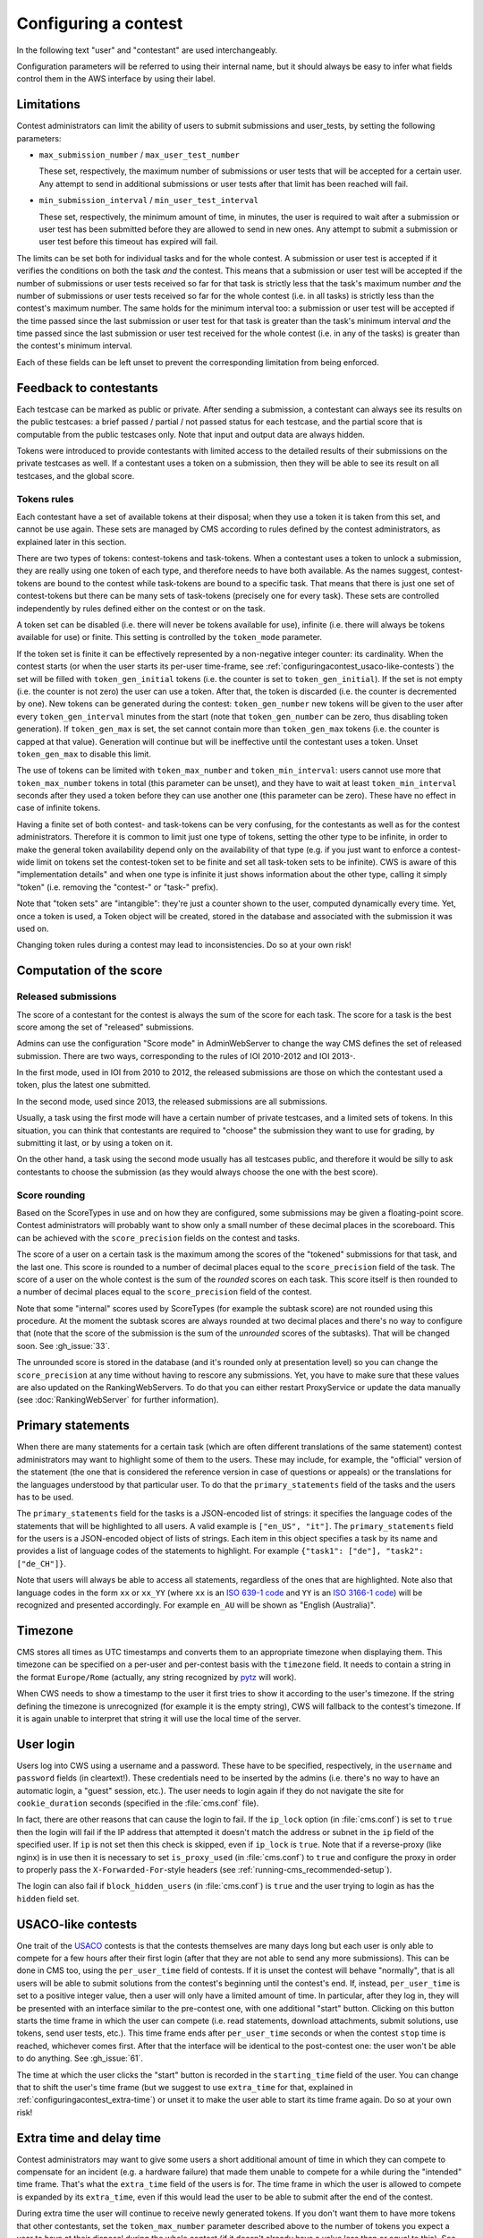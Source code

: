 Configuring a contest
*********************

In the following text "user" and "contestant" are used interchangeably.

Configuration parameters will be referred to using their internal name, but it should always be easy to infer what fields control them in the AWS interface by using their label.


.. _configuringacontest_limitations:

Limitations
===========

Contest administrators can limit the ability of users to submit submissions and user_tests, by setting the following parameters:

- ``max_submission_number`` / ``max_user_test_number``

  These set, respectively, the maximum number of submissions or user tests that will be accepted for a certain user. Any attempt to send in additional submissions or user tests after that limit has been reached will fail.

- ``min_submission_interval`` / ``min_user_test_interval``

  These set, respectively, the minimum amount of time, in minutes, the user is required to wait after a submission or user test has been submitted before they are allowed to send in new ones. Any attempt to submit a submission or user test before this timeout has expired will fail.

The limits can be set both for individual tasks and for the whole contest. A submission or user test is accepted if it verifies the conditions on both the task *and* the contest. This means that a submission or user test will be accepted if the number of submissions or user tests received so far for that task is strictly less that the task's maximum number *and* the number of submissions or user tests received so far for the whole contest (i.e. in all tasks) is strictly less than the contest's maximum number. The same holds for the minimum interval too: a submission or user test will be accepted if the time passed since the last submission or user test for that task is greater than the task's minimum interval *and* the time passed since the last submission or user test received for the whole contest (i.e. in any of the tasks) is greater than the contest's minimum interval.

Each of these fields can be left unset to prevent the corresponding limitation from being enforced.


Feedback to contestants
=======================

Each testcase can be marked as public or private. After sending a submission, a contestant can always see its results on the public testcases: a brief passed / partial / not passed status for each testcase, and the partial score that is computable from the public testcases only. Note that input and output data are always hidden.

Tokens were introduced to provide contestants with limited access to the detailed results of their submissions on the private testcases as well. If a contestant uses a token on a submission, then they will be able to see its result on all testcases, and the global score.


.. _configuringacontest_tokens:

Tokens rules
------------

Each contestant have a set of available tokens at their disposal; when they use a token it is taken from this set, and cannot be use again. These sets are managed by CMS according to rules defined by the contest administrators, as explained later in this section.

There are two types of tokens: contest-tokens and task-tokens. When a contestant uses a token to unlock a submission, they are really using one token of each type, and therefore needs to have both available. As the names suggest, contest-tokens are bound to the contest while task-tokens are bound to a specific task. That means that there is just one set of contest-tokens but there can be many sets of task-tokens (precisely one for every task). These sets are controlled independently by rules defined either on the contest or on the task.

A token set can be disabled (i.e. there will never be tokens available for use), infinite (i.e. there will always be tokens available for use) or finite. This setting is controlled by the ``token_mode`` parameter.

If the token set is finite it can be effectively represented by a non-negative integer counter: its cardinality. When the contest starts (or when the user starts its per-user time-frame, see :ref:`configuringacontest_usaco-like-contests`) the set will be filled with ``token_gen_initial`` tokens (i.e. the counter is set to ``token_gen_initial``). If the set is not empty (i.e. the counter is not zero) the user can use a token. After that, the token is discarded (i.e. the counter is decremented by one). New tokens can be generated during the contest: ``token_gen_number`` new tokens will be given to the user after every ``token_gen_interval`` minutes from the start (note that ``token_gen_number`` can be zero, thus disabling token generation). If ``token_gen_max`` is set, the set cannot contain more than ``token_gen_max`` tokens (i.e. the counter is capped at that value). Generation will continue but will be ineffective until the contestant uses a token. Unset ``token_gen_max`` to disable this limit.

The use of tokens can be limited with ``token_max_number`` and ``token_min_interval``: users cannot use more that ``token_max_number`` tokens in total (this parameter can be unset), and they have to wait at least ``token_min_interval`` seconds after they used a token before they can use another one (this parameter can be zero). These have no effect in case of infinite tokens.

Having a finite set of both contest- and task-tokens can be very confusing, for the contestants as well as for the contest administrators. Therefore it is common to limit just one type of tokens, setting the other type to be infinite, in order to make the general token availability depend only on the availability of that type (e.g. if you just want to enforce a contest-wide limit on tokens set the contest-token set to be finite and set all task-token sets to be infinite). CWS is aware of this "implementation details" and when one type is infinite it just shows information about the other type, calling it simply "token" (i.e. removing the "contest-" or "task-" prefix).

Note that "token sets" are "intangible": they're just a counter shown to the user, computed dynamically every time. Yet, once a token is used, a Token object will be created, stored in the database and associated with the submission it was used on.

Changing token rules during a contest may lead to inconsistencies. Do so at your own risk!


.. _configuringacontest_score:

Computation of the score
========================


Released submissions
--------------------

The score of a contestant for the contest is always the sum of the score for each task. The score for a task is the best score among the set of "released" submissions.

Admins can use the configuration "Score mode" in AdminWebServer to change the way CMS defines the set of released submission. There are two ways, corresponding to the rules of IOI 2010-2012 and IOI 2013-.

In the first mode, used in IOI from 2010 to 2012, the released submissions are those on which the contestant used a token, plus the latest one submitted.

In the second mode, used since 2013, the released submissions are all submissions.

Usually, a task using the first mode will have a certain number of private testcases, and a limited sets of tokens. In this situation, you can think that contestants are required to "choose" the submission they want to use for grading, by submitting it last, or by using a token on it.

On the other hand, a task using the second mode usually has all testcases public, and therefore it would be silly to ask contestants to choose the submission (as they would always choose the one with the best score).


Score rounding
--------------

Based on the ScoreTypes in use and on how they are configured, some submissions may be given a floating-point score. Contest administrators will probably want to show only a small number of these decimal places in the scoreboard. This can be achieved with the ``score_precision`` fields on the contest and tasks.

The score of a user on a certain task is the maximum among the scores of the "tokened" submissions for that task, and the last one. This score is rounded to a number of decimal places equal to the ``score_precision`` field of the task. The score of a user on the whole contest is the sum of the *rounded* scores on each task. This score itself is then rounded to a number of decimal places equal to the ``score_precision`` field of the contest.

Note that some "internal" scores used by ScoreTypes (for example the subtask score) are not rounded using this procedure. At the moment the subtask scores are always rounded at two decimal places and there's no way to configure that (note that the score of the submission is the sum of the *unrounded* scores of the subtasks). That will be changed soon. See :gh_issue:`33`.

The unrounded score is stored in the database (and it's rounded only at presentation level) so you can change the ``score_precision`` at any time without having to rescore any submissions. Yet, you have to make sure that these values are also updated on the RankingWebServers. To do that you can either restart ProxyService or update the data manually (see :doc:`RankingWebServer` for further information).


Primary statements
==================

When there are many statements for a certain task (which are often different translations of the same statement) contest administrators may want to highlight some of them to the users. These may include, for example, the "official" version of the statement (the one that is considered the reference version in case of questions or appeals) or the translations for the languages understood by that particular user. To do that the ``primary_statements`` field of the tasks and the users has to be used.

The ``primary_statements`` field for the tasks is a JSON-encoded list of strings: it specifies the language codes of the statements that will be highlighted to all users. A valid example is ``["en_US", "it"]``. The ``primary_statements`` field for the users is a JSON-encoded object of lists of strings. Each item in this object specifies a task by its name and provides a list of language codes of the statements to highlight. For example ``{"task1": ["de"], "task2": ["de_CH"]}``.

Note that users will always be able to access all statements, regardless of the ones that are highlighted. Note also that language codes in the form ``xx`` or ``xx_YY`` (where ``xx`` is an `ISO 639-1 code <http://www.iso.org/iso/language_codes.htm>`_ and ``YY`` is an `ISO 3166-1 code <http://www.iso.org/iso/country_codes.htm>`_) will be recognized and presented accordingly. For example ``en_AU`` will be shown as "English (Australia)".


Timezone
========

CMS stores all times as UTC timestamps and converts them to an appropriate timezone when displaying them. This timezone can be specified on a per-user and per-contest basis with the ``timezone`` field. It needs to contain a string in the format ``Europe/Rome`` (actually, any string recognized by `pytz <http://pytz.sourceforge.net/>`_ will work).

When CWS needs to show a timestamp to the user it first tries to show it according to the user's timezone. If the string defining the timezone is unrecognized (for example it is the empty string), CWS will fallback to the contest's timezone. If it is again unable to interpret that string it will use the local time of the server.


.. _configuringacontest_login:

User login
==========

Users log into CWS using a username and a password. These have to be specified, respectively, in the ``username`` and ``password`` fields (in cleartext!). These credentials need to be inserted by the admins (i.e. there's no way to have an automatic login, a "guest" session, etc.). The user needs to login again if they do not navigate the site for ``cookie_duration`` seconds (specified in the :file:`cms.conf` file).

In fact, there are other reasons that can cause the login to fail. If the ``ip_lock`` option (in :file:`cms.conf`) is set to ``true`` then the login will fail if the IP address that attempted it doesn't match the address or subnet in the ``ip`` field of the specified user. If ``ip`` is not set then this check is skipped, even if ``ip_lock`` is ``true``. Note that if a reverse-proxy (like nginx) is in use then it is necessary to set ``is_proxy_used`` (in :file:`cms.conf`) to ``true`` and configure the proxy in order to properly pass the ``X-Forwarded-For``-style headers (see :ref:`running-cms_recommended-setup`).

The login can also fail if ``block_hidden_users`` (in :file:`cms.conf`) is ``true`` and the user trying to login as has the ``hidden`` field set.


.. _configuringacontest_usaco-like-contests:

USACO-like contests
===================

One trait of the `USACO <http://usaco.org/>`_ contests is that the contests themselves are many days long but each user is only able to compete for a few hours after their first login (after that they are not able to send any more submissions). This can be done in CMS too, using the ``per_user_time`` field of contests. If it is unset the contest will behave "normally", that is all users will be able to submit solutions from the contest's beginning until the contest's end. If, instead, ``per_user_time`` is set to a positive integer value, then a user will only have a limited amount of time. In particular, after they log in, they will be presented with an interface similar to the pre-contest one, with one additional "start" button. Clicking on this button starts the time frame in which the user can compete (i.e. read statements, download attachments, submit solutions, use tokens, send user tests, etc.). This time frame ends after ``per_user_time`` seconds or when the contest ``stop`` time is reached, whichever comes first. After that the interface will be identical to the post-contest one: the user won't be able to do anything. See :gh_issue:`61`.

The time at which the user clicks the "start" button is recorded in the ``starting_time`` field of the user. You can change that to shift the user's time frame (but we suggest to use ``extra_time`` for that, explained in :ref:`configuringacontest_extra-time`) or unset it to make the user able to start its time frame again. Do so at your own risk!


.. _configuringacontest_extra-time:

Extra time and delay time
=========================

Contest administrators may want to give some users a short additional amount of time in which they can compete to compensate for an incident (e.g. a hardware failure) that made them unable to compete for a while during the "intended" time frame. That's what the ``extra_time`` field of the users is for. The time frame in which the user is allowed to compete is expanded by its ``extra_time``, even if this would lead the user to be able to submit after the end of the contest.

During extra time the user will continue to receive newly generated tokens. If you don't want them to have more tokens that other contestants, set the ``token_max_number`` parameter described above to the number of tokens you expect a user to have at their disposal during the whole contest (if it doesn't already have a value less than or equal to this). See also :gh_issue:`29`.

Contest administrators can also alter the competition time of a contestant setting ``delay_time``, which has the effect of translating the competition time window for that contestant of the specified numer of seconds in the future. Thus, while setting ``extra_time`` *adds* some times at the end of the contest, setting ``delay_time`` *moves* the whole time window. As for ``extra_time``, setting ``delay_time`` may extend the contestant time window beyond the end of the contest itself.

Both options have to be set to a non negative number. They can be used together, producing both their effects. Please read :doc:`Detailed timing configuration` for a more in-depth discussion of their exact effect.

Note also that submissions sent during the extra time will continue to be considered when computing the score, even if the ``extra_time`` field of the user is later reset to zero (for example in case the user loses the appeal): you need to completely delete them from the database.


.. _configuringacontest_programming-languages:

Programming languages
=====================

It is possible to limit the set of programming languages available to contestants by setting the appropriate configuration in the contest page in AWS. By default, the historical set of IOI programming languages is allowed (C, C++, and Pascal). These languages have been used in several contests and with many different types of tasks, and are thus fully tested and safe.

Contestants may be also allowed to use Java, Python and PHP, but these languages have only been tested for Batch tasks, and have not been thoroughly analyzed for potential security and usability issues. Being run under the sandbox, they should be reasonably safe, but, for example, the libraries available to contestants might be hard to control.

Language details
----------------

* Pascal support is provided by ``fpc``, and submissions are optimized with ``-O2``.

* C/C++ support is provided by the GNU Compiler Collection. Submissions are optimized with ``-O2``. The standards used by default by CMS are gnu90 for C (that is, C90 with the GNU extension, the default for ``gcc``) and C++11 for C++. Note that C++11 support in ``g++`` is still incomplete and experimental. Please refer to the `C++11 Support in GCC <https://gcc.gnu.org/projects/cxx0x.html>`_ page for more information.

* Java programs are first compiled using ``gcj`` (optimized with ``-O3``), and then run as normal executables. Proper Java support using a JVM will most probably come in the next CMS version.

* Python submissions are interpreted using Python 2 (you need to have ``/usr/bin/python2``).

* PHP submissions are interpreted by ``/usr/bin/php5``.

The compilation lines can be inspected and amended in :file:`cms/grading/__init__.py` (there is no way of configuring them apart from changing the source code). Possible amendments are changing the Python version from 2 to 3 (there are instructions in the file on how to do it) or changing the standard used by the GCC.
